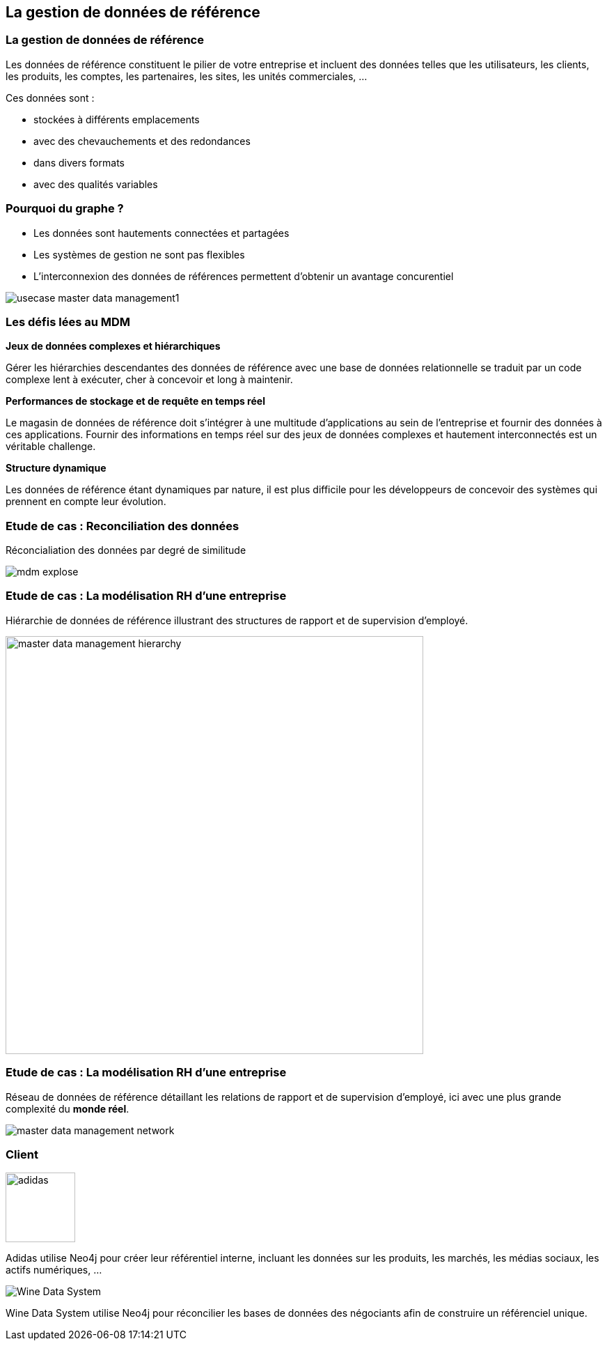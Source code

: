 == La gestion de données de référence

=== La gestion de données de référence

Les données de référence constituent le pilier de votre entreprise et incluent des
données telles que les utilisateurs, les clients, les produits, les comptes, les partenaires, les sites, les unités commerciales, ...


Ces données sont :

 * stockées à différents emplacements
 * avec des chevauchements et des redondances
 * dans divers formats
 * avec des qualités variables


=== Pourquoi du graphe ?

* Les données sont hautements connectées et partagées
* Les systèmes de gestion ne sont pas flexibles
* L'interconnexion des données de références permettent d'obtenir un avantage concurentiel

image::assets/use-case/mdm/usecase-master-data-management1.png[]

=== Les défis lées au MDM

**Jeux de données complexes et hiérarchiques**

Gérer les hiérarchies descendantes des données de référence avec une base de données relationnelle se traduit par un code complexe lent à exécuter, cher à concevoir et long à maintenir.


**Performances de stockage et de requête en temps réel**

Le magasin de données de référence doit s’intégrer à une multitude d’applications au sein de l’entreprise et fournir des données à ces applications.
Fournir des informations en temps réel sur des jeux de données complexes et hautement interconnectés est un véritable challenge.


**Structure dynamique**

Les données de référence étant dynamiques par nature, il est plus difficile pour les développeurs de concevoir des systèmes qui prennent en compte leur évolution.


=== Etude de cas : Reconciliation des données

Réconcialiation des données par degré de similitude

image::assets/use-case/mdm/mdm-explose.png[]

=== Etude de cas : La modélisation RH d'une entreprise

Hiérarchie de données de référence illustrant des structures de rapport et de supervision d’employé.

image::assets/use-case/mdm/master-data-management-hierarchy.png[height="600"]


=== Etude de cas : La modélisation RH d'une entreprise

Réseau de données de référence détaillant les relations de rapport et de supervision d’employé, ici avec une plus grande complexité du **monde réel**.

image::assets/use-case/mdm/master-data-management-network.jpg[]

=== Client

image::assets/use-case/mdm/adidas.png[height="100"]

Adidas utilise Neo4j pour créer leur référentiel interne, incluant les données sur les produits, les marchés, les médias sociaux, les actifs numériques, ...

image::assets/use-case/mdm/Wine-Data-System.jpg[]

Wine Data System utilise Neo4j pour réconcilier les bases de données des négociants afin de construire un référenciel unique.
